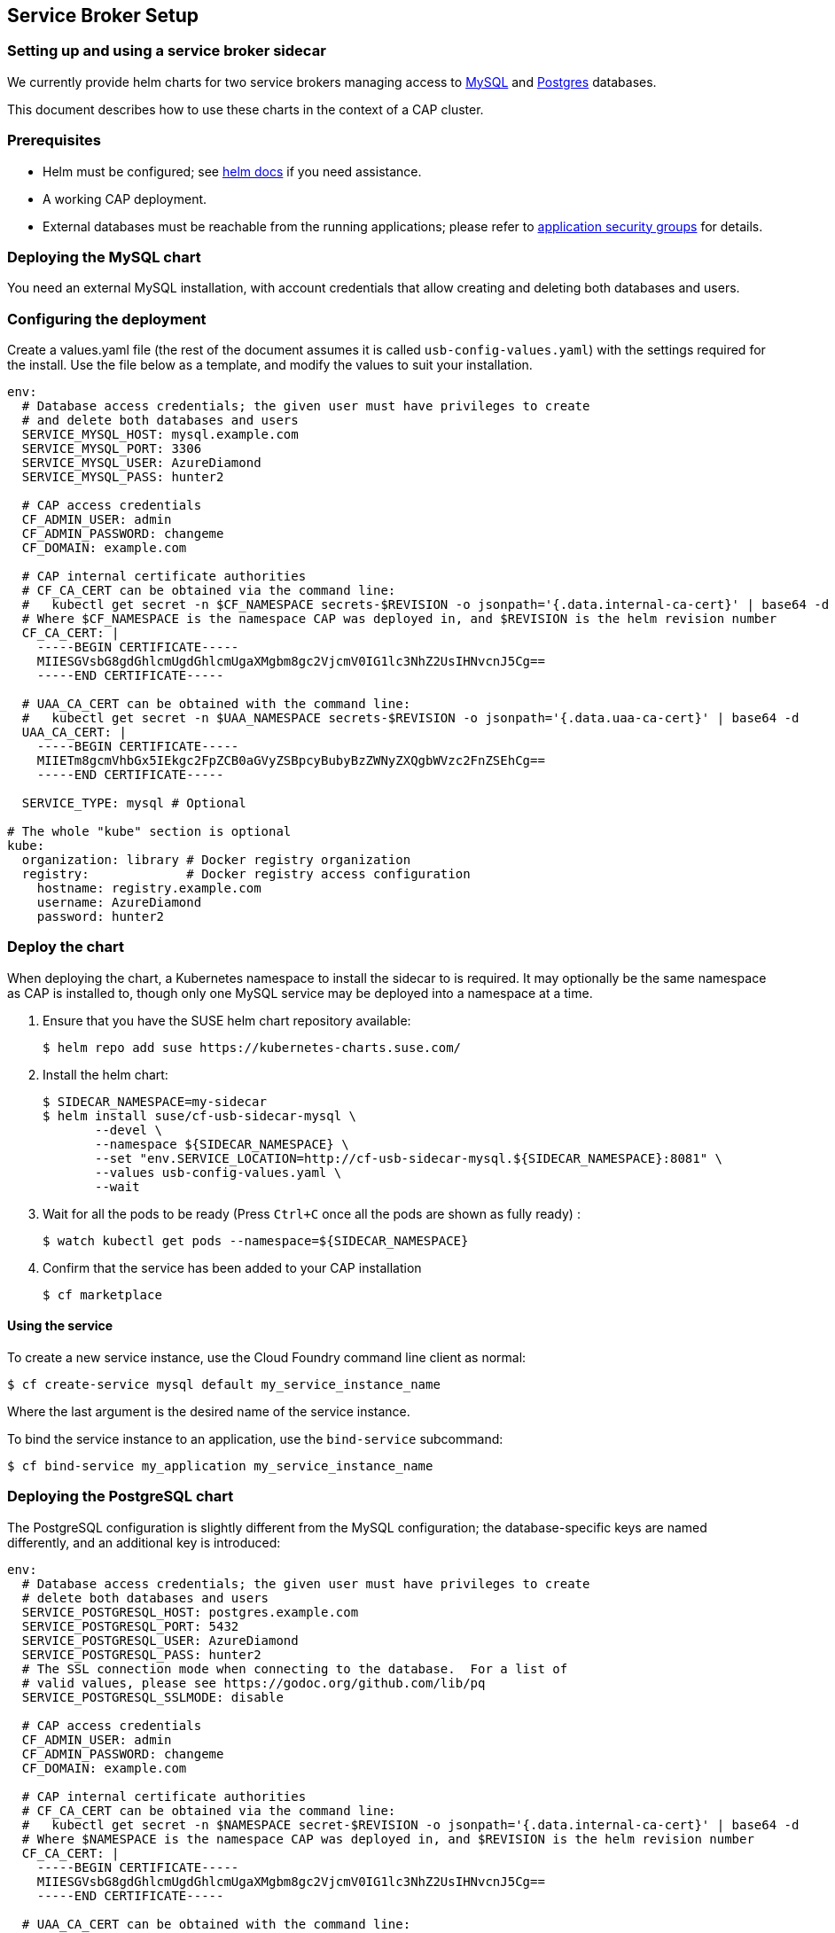 == Service Broker Setup

=== Setting up and using a service broker sidecar

We currently provide helm charts for two service brokers managing
access to xref:mysql[MySQL] and xref:postgres[Postgres] databases.

This document describes how to use these charts in the context of
a CAP cluster.

=== Prerequisites

- Helm must be configured; see link:https://docs.helm.sh/using_helm/#quickstart[helm docs] if you need assistance.
- A working CAP deployment.
- External databases must be reachable from the running applications; please
  refer to link:http://docs.cloudfoundry.org/concepts/asg.html[application security groups] for details.

=== [[mysql]]Deploying the MySQL chart

You need an external MySQL installation, with account credentials that allow
creating and deleting both databases and users.

=== Configuring the deployment

Create a values.yaml file (the rest of the document assumes it is called
`usb-config-values.yaml`) with the settings required for the install.  Use the
file below as a template, and modify the values to suit your installation.

[source,yaml]
----
env:
  # Database access credentials; the given user must have privileges to create
  # and delete both databases and users
  SERVICE_MYSQL_HOST: mysql.example.com
  SERVICE_MYSQL_PORT: 3306
  SERVICE_MYSQL_USER: AzureDiamond
  SERVICE_MYSQL_PASS: hunter2

  # CAP access credentials
  CF_ADMIN_USER: admin
  CF_ADMIN_PASSWORD: changeme
  CF_DOMAIN: example.com

  # CAP internal certificate authorities
  # CF_CA_CERT can be obtained via the command line:
  #   kubectl get secret -n $CF_NAMESPACE secrets-$REVISION -o jsonpath='{.data.internal-ca-cert}' | base64 -d
  # Where $CF_NAMESPACE is the namespace CAP was deployed in, and $REVISION is the helm revision number
  CF_CA_CERT: |
    -----BEGIN CERTIFICATE-----
    MIIESGVsbG8gdGhlcmUgdGhlcmUgaXMgbm8gc2VjcmV0IG1lc3NhZ2UsIHNvcnJ5Cg==
    -----END CERTIFICATE-----

  # UAA_CA_CERT can be obtained with the command line:
  #   kubectl get secret -n $UAA_NAMESPACE secrets-$REVISION -o jsonpath='{.data.uaa-ca-cert}' | base64 -d
  UAA_CA_CERT: |
    -----BEGIN CERTIFICATE-----
    MIIETm8gcmVhbGx5IEkgc2FpZCB0aGVyZSBpcyBubyBzZWNyZXQgbWVzc2FnZSEhCg==
    -----END CERTIFICATE-----

  SERVICE_TYPE: mysql # Optional

# The whole "kube" section is optional
kube:
  organization: library # Docker registry organization
  registry:             # Docker registry access configuration
    hostname: registry.example.com
    username: AzureDiamond
    password: hunter2
----

=== Deploy the chart

When deploying the chart, a Kubernetes namespace to install the sidecar to is
required.  It may optionally be the same namespace as CAP is installed to,
though only one MySQL service may be deployed into a namespace at a time.

1. Ensure that you have the SUSE helm chart repository available:
[source,bash]
$ helm repo add suse https://kubernetes-charts.suse.com/

1. Install the helm chart:
[source,bash]
$ SIDECAR_NAMESPACE=my-sidecar
$ helm install suse/cf-usb-sidecar-mysql \
       --devel \
       --namespace ${SIDECAR_NAMESPACE} \
       --set "env.SERVICE_LOCATION=http://cf-usb-sidecar-mysql.${SIDECAR_NAMESPACE}:8081" \
       --values usb-config-values.yaml \
       --wait

1. Wait for all the pods to be ready (Press `Ctrl+C` once all the pods are shown as fully ready)
:
[source,bash]
$ watch kubectl get pods --namespace=${SIDECAR_NAMESPACE}

1. Confirm that the service has been added to your CAP installation
[source,bash]
$ cf marketplace

==== Using the service

To create a new service instance, use the Cloud Foundry command line client as normal:

[source,bash]
----
$ cf create-service mysql default my_service_instance_name
----

Where the last argument is the desired name of the service instance.

To bind the service instance to an application, use the `bind-service` subcommand:

[source,bash]
----
$ cf bind-service my_application my_service_instance_name
----

=== [[postgres]]Deploying the PostgreSQL chart

The PostgreSQL configuration is slightly different from the MySQL configuration;
the database-specific keys are named differently, and an additional key is
introduced:

[source,yaml]
----
env:
  # Database access credentials; the given user must have privileges to create
  # delete both databases and users
  SERVICE_POSTGRESQL_HOST: postgres.example.com
  SERVICE_POSTGRESQL_PORT: 5432
  SERVICE_POSTGRESQL_USER: AzureDiamond
  SERVICE_POSTGRESQL_PASS: hunter2
  # The SSL connection mode when connecting to the database.  For a list of
  # valid values, please see https://godoc.org/github.com/lib/pq
  SERVICE_POSTGRESQL_SSLMODE: disable

  # CAP access credentials
  CF_ADMIN_USER: admin
  CF_ADMIN_PASSWORD: changeme
  CF_DOMAIN: example.com

  # CAP internal certificate authorities
  # CF_CA_CERT can be obtained via the command line:
  #   kubectl get secret -n $NAMESPACE secret-$REVISION -o jsonpath='{.data.internal-ca-cert}' | base64 -d
  # Where $NAMESPACE is the namespace CAP was deployed in, and $REVISION is the helm revision number
  CF_CA_CERT: |
    -----BEGIN CERTIFICATE-----
    MIIESGVsbG8gdGhlcmUgdGhlcmUgaXMgbm8gc2VjcmV0IG1lc3NhZ2UsIHNvcnJ5Cg==
    -----END CERTIFICATE-----

  # UAA_CA_CERT can be obtained with the command line:
  #   kubectl get secret -n $NAMESPACE secret-$REVISION -o jsonpath='{.data.uaa-ca-cert}' | base64 -d
  UAA_CA_CERT:|
    -----BEGIN CERTIFICATE-----
    MIIETm8gcmVhbGx5IEkgc2FpZCB0aGVyZSBpcyBubyBzZWNyZXQgbWVzc2FnZSEhCg==
    -----END CERTIFICATE-----

  SERVICE_TYPE: postgres # Optional

# The whole "kube" section is optional
kube:
  organization: library # Docker registry organization
  registry:             # Docker registry access configuration
    hostname: registry.example.com
    username: AzureDiamond
    password: hunter2
----

The command to install the helm chart is also different in having a different
host name for the service location:

[source,bash]
----
SIDECAR_NAMESPACE=psql_sidecar
$ helm install suse/cf-usb-sidecar-postgres \
       --devel \
       --namespace ${SIDECAR_NAMESPACE} \
       --set "env.SERVICE_LOCATION=http://cf-usb-sidecar-postgres.${SIDECAR_NAMESPACE}:8081" \
       --values usb-config-values.yaml \
       --wait
----

=== Removing service broker sidecar deployments

To correctly remove sidecar deployments, please take the following actions in order:

1. Unbind any applications using instances of the service, and delete those instances
[source,bash]
----
$ cf unbind-service my_app my_service_instance
$ cf delete-service my_service_instance
----

. Install the link:https://github.com/SUSE/cf-usb-plugin/[CF-USB CLI plugin] for the link:https://github.com/cloudfoundry/cli/[Cloud Foundry CLI]
[source,bash]
$ cf install-plugin https://github.com/SUSE/cf-usb-plugin/releases/download/1.0.0/cf-usb-plugin-1.0.0.0.g47b49cd-linux-amd64

. Configure the CF-USB CLI plugin
[source,bash]
$ cf usb-target https://usb.${DOMAIN}

. Remove the services
[source,bash]
# See `env.SERVICE_LOCATION` configuration value when deploying the helm chart.
$ cf usb-delete-driver-endpoint "http://cf-usb-sidecar-mysql.${SIDECAR_NAMESPACE}:8081"

. Delete helm release from Kubernetes
[source,bash]
$ helm list # Find the name of the helm deployment
$ helm delete --purge …
